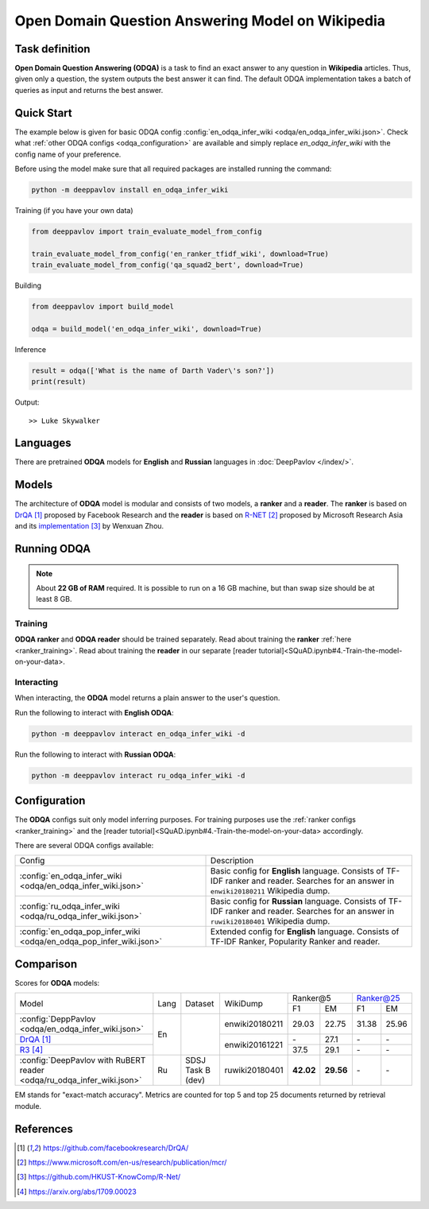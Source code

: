 =================================================
Open Domain Question Answering Model on Wikipedia
=================================================

Task definition
===============

**Open Domain Question Answering (ODQA)** is a task to find an exact answer
to any question in **Wikipedia** articles. Thus, given only a question, the system outputs
the best answer it can find.
The default ODQA implementation takes a batch of queries as input and returns the best answer.

Quick Start
===========

The example below is given for basic ODQA config :config:`en_odqa_infer_wiki <odqa/en_odqa_infer_wiki.json>`.
Check what :ref:`other ODQA configs <odqa_configuration>` are available and simply replace `en_odqa_infer_wiki`
with the config name of your preference.

Before using the model make sure that all required packages are installed running the command:

.. code:: bash

    python -m deeppavlov install en_odqa_infer_wiki

Training (if you have your own data)

.. code:: python

    from deeppavlov import train_evaluate_model_from_config

    train_evaluate_model_from_config('en_ranker_tfidf_wiki', download=True)
    train_evaluate_model_from_config('qa_squad2_bert', download=True)

Building

.. code:: python

    from deeppavlov import build_model

    odqa = build_model('en_odqa_infer_wiki', download=True)

Inference

.. code:: python

    result = odqa(['What is the name of Darth Vader\'s son?'])
    print(result)

Output:

::

    >> Luke Skywalker


Languages
=========

There are pretrained **ODQA** models for **English** and **Russian**
languages in :doc:`DeepPavlov </index/>`.

Models
======

The architecture of **ODQA** model is modular and consists of two models,
a **ranker** and a **reader**. The **ranker** is based on `DrQA`_ proposed by Facebook Research
and the **reader** is based on `R-NET`_ proposed by Microsoft Research Asia
and its `implementation`_ by Wenxuan Zhou.

Running ODQA
============

.. note::

    About **22 GB of RAM** required.
    It is possible to run on a 16 GB machine, but than swap size should be at least 8 GB.

Training
--------

**ODQA ranker** and **ODQA reader** should be trained separately.
Read about training the **ranker** :ref:`here <ranker_training>`.
Read about training the **reader** in our separate [reader tutorial]<SQuAD.ipynb#4.-Train-the-model-on-your-data>.

Interacting
-----------

When interacting, the **ODQA** model returns a plain answer to the user's
question.

Run the following to interact with **English ODQA**:

.. code:: bash

    python -m deeppavlov interact en_odqa_infer_wiki -d

Run the following to interact with **Russian ODQA**:

.. code:: bash

    python -m deeppavlov interact ru_odqa_infer_wiki -d

Configuration
=============

.. _odqa_configuration:

The **ODQA** configs suit only model inferring purposes. For training purposes use
the :ref:`ranker configs <ranker_training>` and the [reader tutorial]<SQuAD.ipynb#4.-Train-the-model-on-your-data>
accordingly.

There are several ODQA configs available:

+----------------------------------------------------------------------------------------+-------------------------------------------------+
|                                                                                        |                                                 |
|                                                                                        |                                                 |
| Config                                                                                 | Description                                     |
+----------------------------------------------------------------------------------------+-------------------------------------------------+
|:config:`en_odqa_infer_wiki <odqa/en_odqa_infer_wiki.json>`                             | Basic config for **English** language. Consists |
|                                                                                        | of TF-IDF ranker and reader. Searches for an    |
|                                                                                        | answer in ``enwiki20180211`` Wikipedia dump.    |
+----------------------------------------------------------------------------------------+-------------------------------------------------+
|:config:`ru_odqa_infer_wiki <odqa/ru_odqa_infer_wiki.json>`                             | Basic config for **Russian** language. Consists |
|                                                                                        | of TF-IDF ranker and reader. Searches for an    |
|                                                                                        | answer in ``ruwiki20180401`` Wikipedia dump.    |
+----------------------------------------------------------------------------------------+-------------------------------------------------+
|:config:`en_odqa_pop_infer_wiki <odqa/en_odqa_pop_infer_wiki.json>`                     | Extended config for **English** language.       |
|                                                                                        | Consists of TF-IDF Ranker, Popularity Ranker    |
|                                                                                        | and reader.                                     |
+----------------------------------------------------------------------------------------+-------------------------------------------------+

Comparison
==========

Scores for **ODQA** models:

+----------------------------------------------------------------------------------------------------------------------------------+------+----------------------+----------------+---------------------+---------------------+
|                                                                                                                                  |      |                      |                |   Ranker@5          |   Ranker@25         |
|                                                                                                                                  |      |                      |                +----------+----------+-----------+---------+
| Model                                                                                                                            | Lang |    Dataset           |   WikiDump     |  F1      |   EM     |   F1      |   EM    |
+----------------------------------------------------------------------------------------------------------------------------------+------+----------------------+----------------+----------+----------+-----------+---------+
|:config:`DeppPavlov <odqa/en_odqa_infer_wiki.json>`                                                                               |  En  |                      | enwiki20180211 |  29.03   |  22.75   |  31.38    |  25.96  |
+----------------------------------------------------------------------------------------------------------------------------------+      +                      +----------------+----------+----------+-----------+---------+
|`DrQA`_                                                                                                                           |      |                      |                |   \-     |  27.1    |   \-      |   \-    |
+----------------------------------------------------------------------------------------------------------------------------------+      +                      +                +----------+----------+-----------+---------+
|`R3`_                                                                                                                             |      |                      | enwiki20161221 |  37.5    |  29.1    |   \-      |   \-    |
+----------------------------------------------------------------------------------------------------------------------------------+------+----------------------+----------------+----------+----------+-----------+---------+
|:config:`DeepPavlov with RuBERT reader <odqa/ru_odqa_infer_wiki.json>`                                                            |  Ru  |  SDSJ Task B (dev)   | ruwiki20180401 | **42.02**|**29.56** |   \-      |   \-    |  
+----------------------------------------------------------------------------------------------------------------------------------+------+----------------------+----------------+----------+----------+-----------+---------+

EM stands for "exact-match accuracy". Metrics are counted for top 5 and top 25 documents returned by retrieval module.

References
==========

.. target-notes::

.. _`DrQA`: https://github.com/facebookresearch/DrQA/
.. _`R-NET`: https://www.microsoft.com/en-us/research/publication/mcr/
.. _`implementation`: https://github.com/HKUST-KnowComp/R-Net/
.. _`R3`: https://arxiv.org/abs/1709.00023


